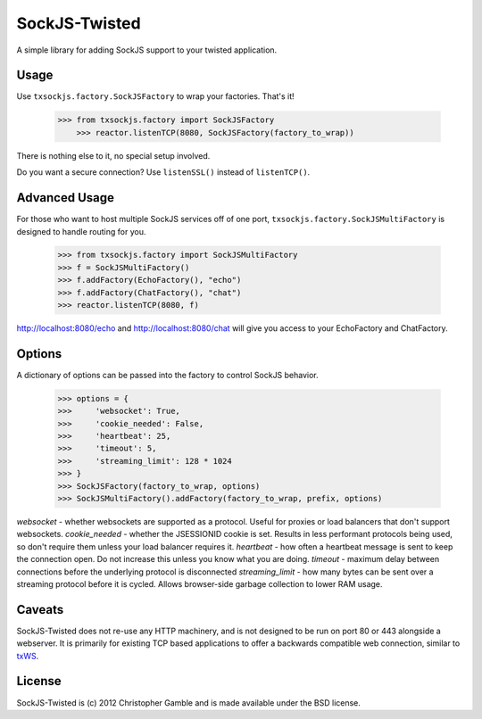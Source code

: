 ==============
SockJS-Twisted
==============

A simple library for adding SockJS support to your twisted application.

Usage
=====

Use ``txsockjs.factory.SockJSFactory`` to wrap your factories. That's it!

    >>> from txsockjs.factory import SockJSFactory
	>>> reactor.listenTCP(8080, SockJSFactory(factory_to_wrap))

There is nothing else to it, no special setup involved.

Do you want a secure connection? Use ``listenSSL()`` instead of ``listenTCP()``.

Advanced Usage
==============

For those who want to host multiple SockJS services off of one port,
``txsockjs.factory.SockJSMultiFactory`` is designed to handle routing for you.

    >>> from txsockjs.factory import SockJSMultiFactory
    >>> f = SockJSMultiFactory()
    >>> f.addFactory(EchoFactory(), "echo")
    >>> f.addFactory(ChatFactory(), "chat")
    >>> reactor.listenTCP(8080, f)

http://localhost:8080/echo and http://localhost:8080/chat will give you access
to your EchoFactory and ChatFactory.

Options
=======

A dictionary of options can be passed into the factory to control SockJS behavior.

    >>> options = {
    >>>     'websocket': True,
    >>>     'cookie_needed': False,
    >>>     'heartbeat': 25,
    >>>     'timeout': 5,
    >>>     'streaming_limit': 128 * 1024
    >>> }
    >>> SockJSFactory(factory_to_wrap, options)
    >>> SockJSMultiFactory().addFactory(factory_to_wrap, prefix, options)

*websocket* - whether websockets are supported as a protocol. Useful for proxies or load balancers that don't support websockets.
*cookie_needed* - whether the JSESSIONID cookie is set. Results in less performant protocols being used, so don't require them unless your load balancer requires it.
*heartbeat* - how often a heartbeat message is sent to keep the connection open. Do not increase this unless you know what you are doing.
*timeout* - maximum delay between connections before the underlying protocol is disconnected
*streaming_limit* - how many bytes can be sent over a streaming protocol before it is cycled. Allows browser-side garbage collection to lower RAM usage.

Caveats
=======

SockJS-Twisted does not re-use any HTTP machinery, and is not designed to be run
on port 80 or 443 alongside a webserver. It is primarily for existing TCP based 
applications to offer a backwards compatible web connection, similar to 
`txWS <https://github.com/MostAwesomeDude/txWS/>`_.

License
=======

SockJS-Twisted is (c) 2012 Christopher Gamble and is made available under the BSD license.